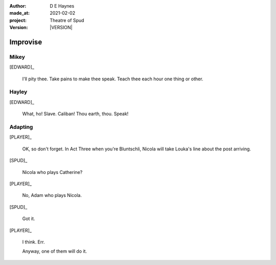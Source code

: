 .. |VERSION| property:: tos.story.version

:author:    D E Haynes
:made_at:   2021-02-02
:project:   Theatre of Spud
:version:   |VERSION|

.. entity:: PLAYER
   :types:  tos.mixins.types.Character
   :states: tos.mixins.types.Mode.playing

.. entity:: EDWARD
   :types:  tos.mixins.types.Character
   :states: tos.mixins.types.Proximity.present
            tos.types.Motivation.leader

.. entity:: SPUD
   :types:  tos.mixins.types.Character
   :states: tos.mixins.types.Proximity.present
            tos.types.Motivation.acting
            tos.mixins.types.Significance.elevated

.. entity:: STORY
   :types:  tos.story.Story

.. entity:: SETTINGS
   :types:  turberfield.catchphrase.render.Settings

.. |EDWARD| property:: EDWARD.name
.. |PLAYER| property:: PLAYER.name


Improvise
=========

Mikey
-----

.. condition:: STORY.bookmark.drama.messengers[0].messages[0].tags[1] Mikey

[EDWARD]_

    I'll pity thee. Take pains to make thee speak.
    Teach thee each hour one thing or other.


Hayley
------

.. condition:: STORY.bookmark.drama.messengers[0].messages[0].tags[1] Hayley

[EDWARD]_

    What, ho! Slave. Caliban!
    Thou earth, thou. Speak!


Adapting
--------

[PLAYER]_

    OK, so don't forget. In Act Three when you're Bluntschli, Nicola will take Louka's line about the post arriving.

[SPUD]_

    Nicola who plays Catherine?

[PLAYER]_

    No, Adam who plays Nicola.

[SPUD]_

    Got it.

[PLAYER]_

    I think. Err.

    Anyway, one of them will do it.

